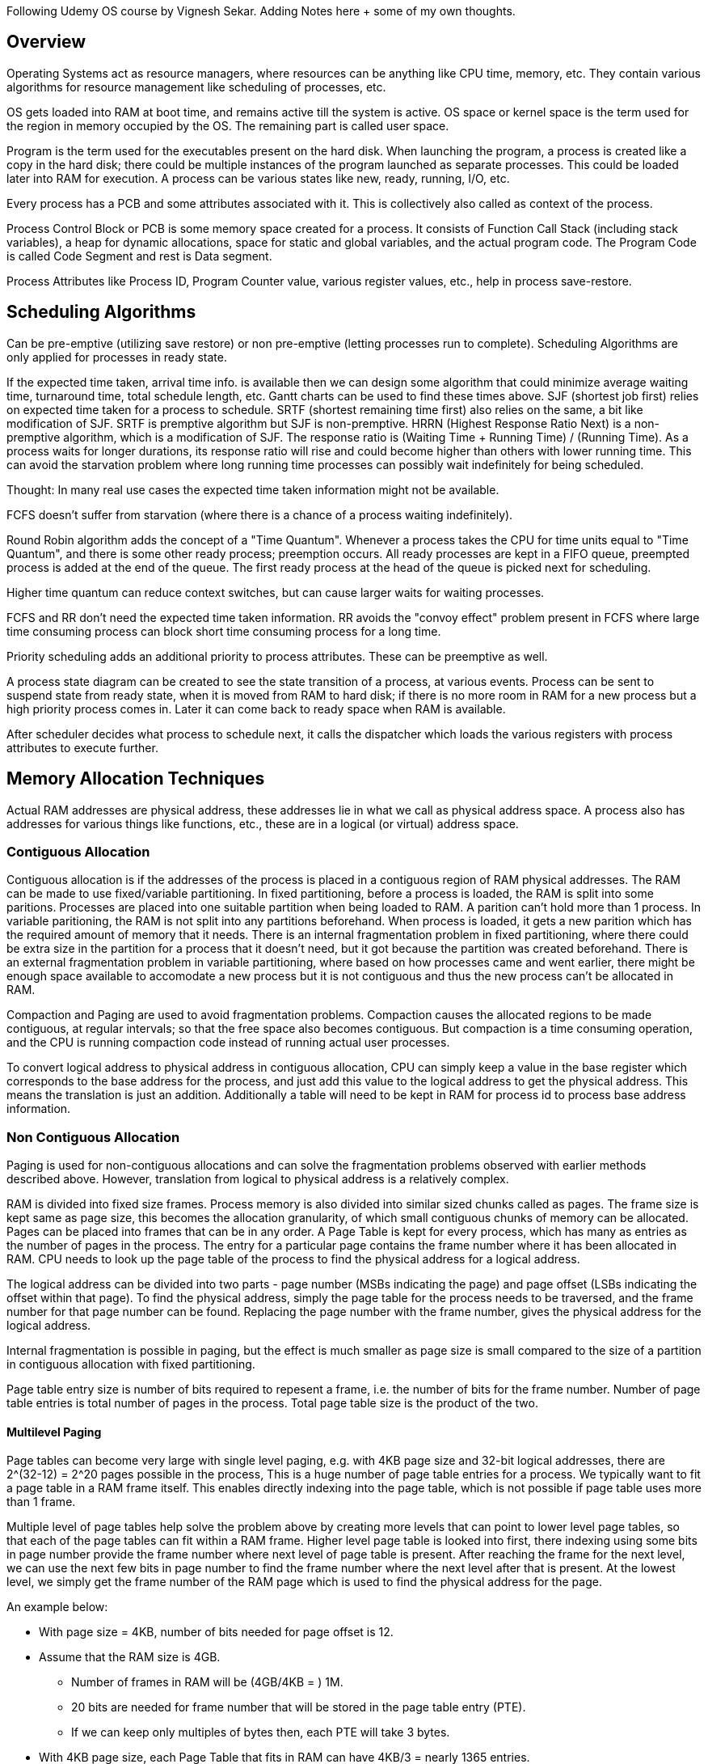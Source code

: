 Following Udemy OS course by Vignesh Sekar.
Adding Notes here + some of my own thoughts.

== Overview

Operating Systems act as resource managers, where resources can be anything like CPU time, memory,
etc. They contain various algorithms for resource management like scheduling of processes, etc.

OS gets loaded into RAM at boot time, and remains active till the system is active. OS space or
kernel space is the term used for the region in memory occupied by the OS. The remaining part is
called user space.

Program is the term used for the executables present on the hard disk. When launching the program,
a process is created like a copy in the hard disk; there could be multiple instances of the program
launched as separate processes. This could be loaded later into RAM for execution.
A process can be various states like new, ready, running, I/O, etc.

Every process has a PCB and some attributes associated with it. This is collectively also called as
context of the process.

Process Control Block or PCB is some memory space created for a process. It consists of Function
Call Stack (including stack variables), a heap for dynamic allocations, space for static and global
variables, and the actual program code. The Program Code is called Code Segment and rest is Data
segment.

Process Attributes like Process ID, Program Counter value, various register values, etc., help in
process save-restore.

== Scheduling Algorithms

Can be pre-emptive (utilizing save restore) or non pre-emptive (letting processes run to complete).
Scheduling Algorithms are only applied for processes in ready state.

If the expected time taken, arrival time info. is available then we can design some algorithm that
could minimize average waiting time, turnaround time, total schedule length, etc.
Gantt charts can be used to find these times above.
SJF (shortest job first) relies on expected time taken for a process to schedule.
SRTF (shortest remaining time first) also relies on the same, a bit like modification of SJF.
SRTF is premptive algorithm but SJF is non-premptive.
HRRN (Highest Response Ratio Next) is a non-premptive algorithm, which is a modification of SJF.
The response ratio is (Waiting Time + Running Time) / (Running Time). As a process waits for
longer durations, its response ratio will rise and could become higher than others with lower
running time. This can avoid the starvation problem where long running time processes can possibly
wait indefinitely for being scheduled.

Thought: In many real use cases the expected time taken information might not be available.

FCFS doesn't suffer from starvation (where there is a chance of a process waiting indefinitely).

Round Robin algorithm adds the concept of a "Time Quantum". Whenever a process takes the CPU for
time units equal to "Time Quantum", and there is some other ready process; preemption occurs.
All ready processes are kept in a FIFO queue, preempted process is added at the end of the queue.
The first ready process at the head of the queue is picked next for scheduling.

Higher time quantum can reduce context switches, but can cause larger waits for waiting processes.

FCFS and RR don't need the expected time taken information. RR avoids the "convoy effect" problem
present in FCFS where large time consuming process can block short time consuming process for a
long time.

Priority scheduling adds an additional priority to process attributes. These can be preemptive as
well.

A process state diagram can be created to see the state transition of a process, at various events.
Process can be sent to suspend state from ready state, when it is moved from RAM to hard disk; if
there is no more room in RAM for a new process but a high priority process comes in. Later it can
come back to ready space when RAM is available.

After scheduler decides what process to schedule next, it calls the dispatcher which loads the
various registers with process attributes to execute further.

== Memory Allocation Techniques

Actual RAM addresses are physical address, these addresses lie in what we call as physical address
space.
A process also has addresses for various things like functions, etc., these are in a logical
(or virtual) address space.

=== Contiguous Allocation

Contiguous allocation is if the addresses of the process is placed in a contiguous region of RAM
physical addresses. The RAM can be made to use fixed/variable partitioning. In fixed partitioning,
before a process is loaded, the RAM is split into some paritions. Processes are placed into one
suitable partition when being loaded to RAM. A parition can't hold more than 1 process. In variable
paritioning, the RAM is not split into any partitions beforehand. When process is loaded, it gets
a new parition which has the required amount of memory that it needs.
There is an internal fragmentation problem in fixed partitioning, where there could be extra size
in the partition for a process that it doesn't need, but it got because the partition was created
beforehand. There is an external fragmentation problem in variable partitioning, where based on
how processes came and went earlier, there might be enough space available to accomodate a new
process but it is not contiguous and thus the new process can't be allocated in RAM.

Compaction and Paging are used to avoid fragmentation problems. Compaction causes the allocated
regions to be made contiguous, at regular intervals; so that the free space also becomes
contiguous. But compaction is a time consuming operation, and the CPU is running compaction code
instead of running actual user processes.

To convert logical address to physical address in contiguous allocation, CPU can simply keep a
value in the base register which corresponds to the base address for the process, and just add
this value to the logical address to get the physical address. This means the translation is
just an addition. Additionally a table will need to be kept in RAM for process id to process base
address information.

=== Non Contiguous Allocation

Paging is used for non-contiguous allocations and can solve the fragmentation problems observed
with earlier methods described above. However, translation from logical to physical address is a
relatively complex.

RAM is divided into fixed size frames. Process memory is also divided into similar sized chunks
called as pages. The frame size is kept same as page size, this becomes the allocation granularity,
of which small contiguous chunks of memory can be allocated. Pages can be placed into frames that
can be in any order. A Page Table is kept for every process, which has many as entries as the number
of pages in the process. The entry for a particular page contains the frame number where it has been
allocated in RAM. CPU needs to look up the page table of the process to find the physical address
for a logical address.

The logical address can be divided into two parts - page number (MSBs indicating the page) and page
offset (LSBs indicating the offset within that page). To find the physical address, simply the page
table for the process needs to be traversed, and the frame number for that page number can be
found. Replacing the page number with the frame number, gives the physical address for the logical
address.

Internal fragmentation is possible in paging, but the effect is much smaller as page size is small
compared to the size of a partition in contiguous allocation with fixed partitioning.

Page table entry size is number of bits required to repesent a frame, i.e. the number of bits for
the frame number. Number of page table entries is total number of pages in the process. Total page
table size is the product of the two.

==== Multilevel Paging

Page tables can become very large with single level paging, e.g. with 4KB page size and 32-bit
logical addresses, there are 2^(32-12) = 2^20 pages possible in the process, This is a huge number
of page table entries for a process. We typically want to fit a page table in a RAM frame itself.
This enables directly indexing into the page table, which is not possible if page table uses more
than 1 frame.

Multiple level of page tables help solve the problem above by creating more levels that can point
to lower level page tables, so that each of the page tables can fit within a RAM frame. Higher
level page table is looked into first, there indexing using some bits in page number provide the
frame number where next level of page table is present. After reaching the frame for the next
level, we can use the next few bits in page number to find the frame number where the next level
after that is present. At the lowest level, we simply get the frame number of the RAM page which
is used to find the physical address for the page.

An example below:

* With page size = 4KB, number of bits needed for page offset is 12.
* Assume that the RAM size is 4GB.
** Number of frames in RAM will be (4GB/4KB = ) 1M.
** 20 bits are needed for frame number that will be stored in the page table entry (PTE).
** If we can keep only multiples of bytes then, each PTE will take 3 bytes.
* With 4KB page size, each Page Table that fits in RAM can have 4KB/3 = nearly 1365 entries.
** Restricting to a power of 2, we will further limit this to 1024 or 2^10 entries.
** So 10 bits will be needed for the lowest (first) level of Page Table.
* For a process with 32-bit logical addresses, 20 bits will be used for the page number.
** First (lowest) level will use the 10 LSBs of the page number.
** Second (next) level will use the next 10 bits.
*** This covers the entire 20 bits, so 2 levels are sufficient.
** The address translation will first check using 10 MSBs of page number in the second level table.
*** There will be only one second level table with 2^10 entries.
*** Using this we find the frame number where the first level page table for the address is stored.
** In the first level table, we search using the next 10 bits (LSBs here) of the page number.
*** This gives the frame number where actual data is stored.
*** We can replace the page number by this frame number, and get the physical address in RAM.
*** There are 2^10 page tables in the first level.
** All page tables together take (1 + 2^10) * 4KB = nearly 4MB space for the process.
*** This is larger than 1MB * 3 space that a single page table would have taken.
*** But each can fit in 1 page, so indexing is possible in each of them.
** There are 3 memory accesses required for each actual accesses here.
** Space taken by page tables can be optimized by keeping some second level table entries as NULL.
*** This will be for the address regions that aren't allocated yet.
* For a process with 64-bit logical addresses, 52 bits will be used for the page number.
** First level has 10 bits, same for 2nd, 3rd, 4th and 5th levels, and 2 MSBs for 6th.
** 7 memory accesses are required for each actual access.
** Space taken by page tables is (1 + 2^2 + 4 * 2^10) * 4KB = nearly 16MB space for a process.
*** Single page table would have required 2^52 entries, which needs 3 * 4096 TB !
** Here too space taken by page tables can be optimized by keeping some level table entries as NULL.

It is also possible for the OS or kernel driver to try to minimize the memory accesses required to
access a page by choosing fewer page table levels, and artifically limiting the logical address
space of a process.

Page Table Entries can have additional bits other than the frame number.
These could be:

# Access Protection Bits (Read Write, Read Only, No Access).
# Present/Absent Bit, whether the corresponding page is currently present on RAM or not.
# Referenced Bits, used in page replacement, i.e. whether page was referred recently or not.
# Dirty Bits, used when swapping page out to hard disk, for whether the page needs to be written.
